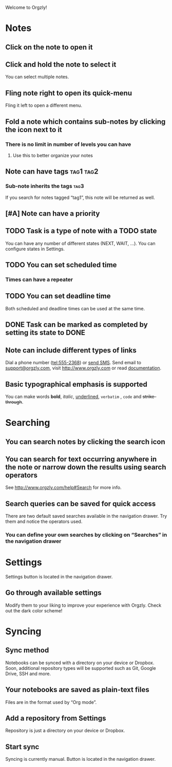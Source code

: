 Welcome to Orgzly!

* Notes
** Click on the note to open it
** Click and hold the note to select it

You can select multiple notes.
** Fling note right to open its quick-menu

Fling it left to open a different menu.
** Fold a note which contains sub-notes by clicking the icon next to it
*** There is no limit in number of levels you can have
**** Use this to better organize your notes
** Note can have tags :tag1:tag2:
*** Sub-note inherits the tags :tag3:

If you search for notes tagged “tag1”, this note will be returned as well.
** [#A] Note can have a priority
** TODO Task is a type of note with a TODO state

You can have any number of different states (NEXT, WAIT, ...). You can configure states in Settings.
** TODO You can set scheduled time
SCHEDULED: <2015-02-20 Fri 15:15>
*** Times can have a repeater
SCHEDULED: <2015-02-16 Mon .+1d>
** TODO You can set deadline time
DEADLINE: <2015-02-20 Fri> SCHEDULED: <2015-02-23 Mon>

Both scheduled and deadline times can be used at the same time.
** DONE Task can be marked as completed by setting its state to DONE
CLOSED: [2015-02-20 Fri 20:17]
** Note can include different types of links

Dial a phone number (tel:555-2368) or [[sms:555-2368][send SMS]]. Send email to [[mailto:support@orgzly.com][support@orgzly.com]], visit http://www.orgzly.com or read [[http://www.orgzly.com/help][documentation]].
** Basic typographical emphasis is supported

You can make words *bold*, /italic/, _underlined_, =verbatim= , ~code~ and +strike-through+.
* Searching
** You can search notes by clicking the search icon
** You can search for text occurring anywhere in the note or narrow down the results using search operators

See http://www.orgzly.com/help#Search for more info.
** Search queries can be saved for quick access

There are two default saved searches available in the navigation drawer. Try them and notice the operators used.
*** You can define your own searches by clicking on “Searches” in the navigation drawer
* Settings

Settings button is located in the navigation drawer.
** Go through available settings

Modify them to your liking to improve your experience with Orgzly. Check out the dark color scheme!
* Syncing
** Sync method

Notebooks can be synced with a directory on your device or Dropbox. Soon, additional repository types will be supported such as Git, Google Drive, SSH and more.
** Your notebooks are saved as plain-text files

Files are in the format used by “Org mode”.
** Add a repository from Settings

Repository is just a directory on your device or Dropbox.
** Start sync

Syncing is currently manual. Button is located in the navigation drawer.
